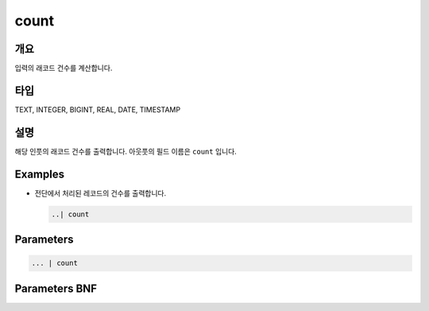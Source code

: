 
count
====================================================================================================

개요
----------------------------------------------------------------------------------------------------

입력의 래코드 건수를 계산합니다.

타입
----------------------------------------------------------------------------------------------------
TEXT, INTEGER, BIGINT, REAL, DATE, TIMESTAMP

설명
----------------------------------------------------------------------------------------------------

해당 인풋의 래코드 건수를 출력합니다. 아웃풋의 필드 이름은 ``count`` 입니다.

Examples
----------------------------------------------------------------------------------------------------


* 
  전단에서 처리된 레코드의 건수를 출력합니다.

  .. code-block:: none

     ..| count

Parameters
----------------------------------------------------------------------------------------------------

.. code-block:: none

   ... | count

Parameters BNF
----------------------------------------------------------------------------------------------------

.. code-block:: none


